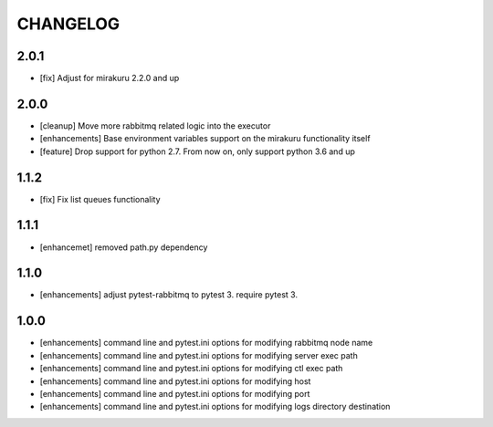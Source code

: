CHANGELOG
=========

2.0.1
----------

- [fix] Adjust for mirakuru 2.2.0 and up

2.0.0
----------

- [cleanup] Move more rabbitmq related logic into the executor
- [enhancements] Base environment variables support on the mirakuru functionality itself
- [feature] Drop support for python 2.7. From now on, only support python 3.6 and up

1.1.2
----------

- [fix] Fix list queues functionality

1.1.1
----------

- [enhancemet] removed path.py dependency

1.1.0
----------

- [enhancements] adjust pytest-rabbitmq to pytest 3. require pytest 3.

1.0.0
----------

- [enhancements] command line and pytest.ini options for modifying rabbitmq node name
- [enhancements] command line and pytest.ini options for modifying server exec path
- [enhancements] command line and pytest.ini options for modifying ctl exec path
- [enhancements] command line and pytest.ini options for modifying host
- [enhancements] command line and pytest.ini options for modifying port
- [enhancements] command line and pytest.ini options for modifying logs directory destination
